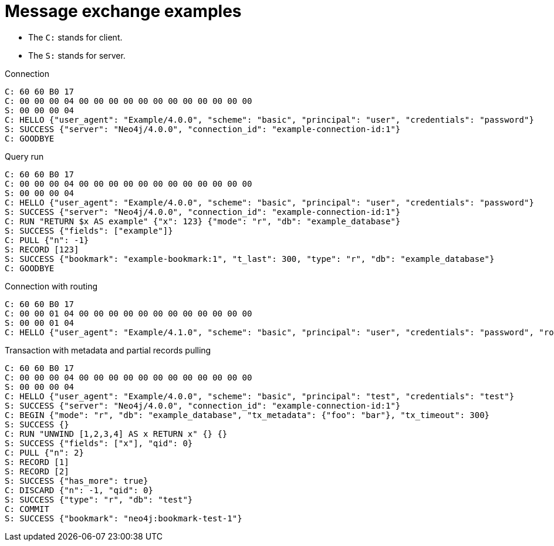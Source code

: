 :page-toclevels: 0

# Message exchange examples

* The `C:` stands for client.
* The `S:` stands for server.

.Connection
[source, Bolt]
----
C: 60 60 B0 17
C: 00 00 00 04 00 00 00 00 00 00 00 00 00 00 00 00
S: 00 00 00 04
C: HELLO {"user_agent": "Example/4.0.0", "scheme": "basic", "principal": "user", "credentials": "password"}
S: SUCCESS {"server": "Neo4j/4.0.0", "connection_id": "example-connection-id:1"}
C: GOODBYE
----

.Query run
[source, Bolt]
----
C: 60 60 B0 17
C: 00 00 00 04 00 00 00 00 00 00 00 00 00 00 00 00
S: 00 00 00 04
C: HELLO {"user_agent": "Example/4.0.0", "scheme": "basic", "principal": "user", "credentials": "password"}
S: SUCCESS {"server": "Neo4j/4.0.0", "connection_id": "example-connection-id:1"}
C: RUN "RETURN $x AS example" {"x": 123} {"mode": "r", "db": "example_database"}
S: SUCCESS {"fields": ["example"]}
C: PULL {"n": -1}
S: RECORD [123]
S: SUCCESS {"bookmark": "example-bookmark:1", "t_last": 300, "type": "r", "db": "example_database"}
C: GOODBYE
----

.Connection with routing
[source, Bolt]
----
C: 60 60 B0 17
C: 00 00 01 04 00 00 00 00 00 00 00 00 00 00 00 00
S: 00 00 01 04
C: HELLO {"user_agent": "Example/4.1.0", "scheme": "basic", "principal": "user", "credentials": "password", "routing": {"address": "x.example.com:9001", "policy": "example_policy_routing_context", "region": "example_region_routing_context"}}
----

.Transaction with metadata and partial records pulling
[source, Bolt]
----
C: 60 60 B0 17
C: 00 00 00 04 00 00 00 00 00 00 00 00 00 00 00 00
S: 00 00 00 04
C: HELLO {"user_agent": "Example/4.0.0", "scheme": "basic", "principal": "test", "credentials": "test"}
S: SUCCESS {"server": "Neo4j/4.0.0", "connection_id": "example-connection-id:1"}
C: BEGIN {"mode": "r", "db": "example_database", "tx_metadata": {"foo": "bar"}, "tx_timeout": 300}
S: SUCCESS {}
C: RUN "UNWIND [1,2,3,4] AS x RETURN x" {} {}
S: SUCCESS {"fields": ["x"], "qid": 0}
C: PULL {"n": 2}
S: RECORD [1]
S: RECORD [2]
S: SUCCESS {"has_more": true}
C: DISCARD {"n": -1, "qid": 0}
S: SUCCESS {"type": "r", "db": "test"}
C: COMMIT
S: SUCCESS {"bookmark": "neo4j:bookmark-test-1"}
----
